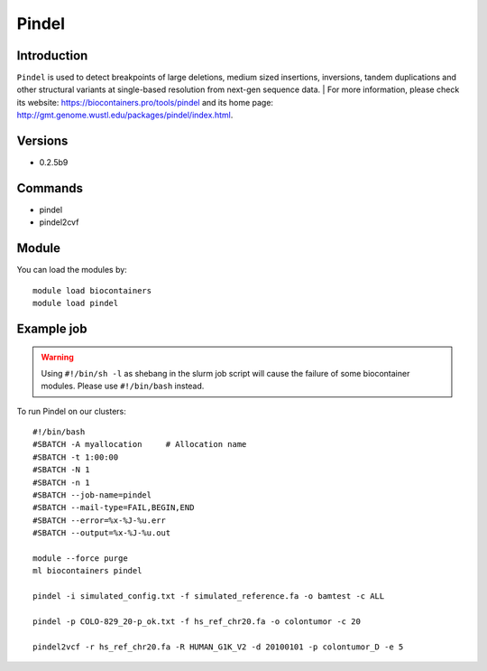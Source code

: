 .. _backbone-label:

Pindel
==============================

Introduction
~~~~~~~~
``Pindel`` is used to detect breakpoints of large deletions, medium sized insertions, inversions, tandem duplications and other structural variants at single-based resolution from next-gen sequence data. 
| For more information, please check its website: https://biocontainers.pro/tools/pindel and its home page: http://gmt.genome.wustl.edu/packages/pindel/index.html.

Versions
~~~~~~~~
- 0.2.5b9

Commands
~~~~~~~
- pindel
- pindel2cvf

Module
~~~~~~~~
You can load the modules by::
    
    module load biocontainers
    module load pindel

Example job
~~~~~
.. warning::
    Using ``#!/bin/sh -l`` as shebang in the slurm job script will cause the failure of some biocontainer modules. Please use ``#!/bin/bash`` instead.

To run Pindel on our clusters::

    #!/bin/bash
    #SBATCH -A myallocation     # Allocation name 
    #SBATCH -t 1:00:00
    #SBATCH -N 1
    #SBATCH -n 1
    #SBATCH --job-name=pindel
    #SBATCH --mail-type=FAIL,BEGIN,END
    #SBATCH --error=%x-%J-%u.err
    #SBATCH --output=%x-%J-%u.out

    module --force purge
    ml biocontainers pindel

    pindel -i simulated_config.txt -f simulated_reference.fa -o bamtest -c ALL

    pindel -p COLO-829_20-p_ok.txt -f hs_ref_chr20.fa -o colontumor -c 20

    pindel2vcf -r hs_ref_chr20.fa -R HUMAN_G1K_V2 -d 20100101 -p colontumor_D -e 5
